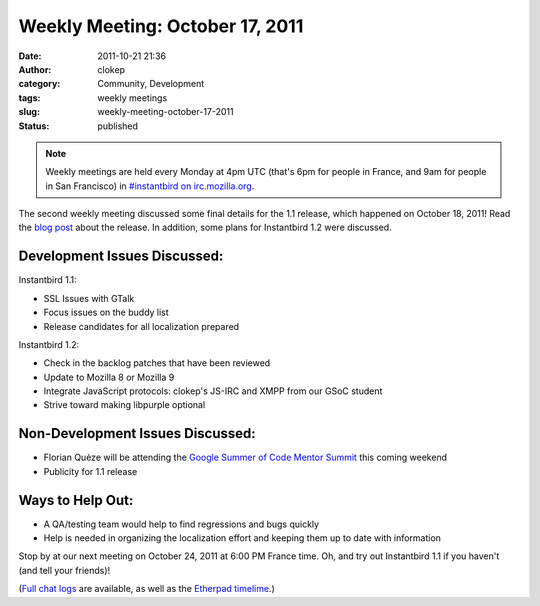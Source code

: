 Weekly Meeting: October 17, 2011
################################
:date: 2011-10-21 21:36
:author: clokep
:category: Community, Development
:tags: weekly meetings
:slug: weekly-meeting-october-17-2011
:status: published

.. note::

    Weekly meetings are held every Monday at 4pm UTC (that's 6pm for
    people in France, and 9am for people in San Francisco) in
    `#instantbird on
    irc.mozilla.org <irc://irc.mozilla.org/instantbird>`__.

The second weekly meeting discussed some final details for the 1.1 release,
which happened on October 18, 2011! Read the `blog post`_ about the release. In
addition, some plans for Instantbird 1.2 were discussed.

Development Issues Discussed:
-----------------------------

.. raw:: html

   <ul>
   <li>

Instantbird 1.1:

.. raw:: html

   </li>

-  SSL Issues with GTalk
-  Focus issues on the buddy list
-  Release candidates for all localization prepared

.. raw:: html

   <li>

Instantbird 1.2:

.. raw:: html

   </li>

-  Check in the backlog patches that have been reviewed
-  Update to Mozilla 8 or Mozilla 9
-  Integrate JavaScript protocols: clokep's JS-IRC and XMPP from our GSoC student
-  Strive toward making libpurple optional

.. raw:: html

   </ul>

Non-Development Issues Discussed:
---------------------------------

-  Florian Quèze will be attending the `Google Summer of Code Mentor
   Summit <http://gsoc-wiki.osuosl.org/index.php/2011>`__ this coming
   weekend
-  Publicity for 1.1 release

**Ways to Help Out:**
---------------------

-  A QA/testing team would help to find regressions and bugs quickly
-  Help is needed in organizing the localization effort and keeping them
   up to date with information

Stop by at our next meeting on October 24, 2011 at 6:00 PM France time. 
Oh, and try out Instantbird 1.1 if you haven't (and tell your friends)!

(`Full chat logs <http://log.bezut.info/instantbird/111017/#m190>`__ are
available, as well as the `Etherpad
timelime <https://etherpad.mozilla.org/instantbird-weekly-meeting-20111017>`__.)

.. _blog post: {filename}/articles/instantbird-1-1-released.rst
